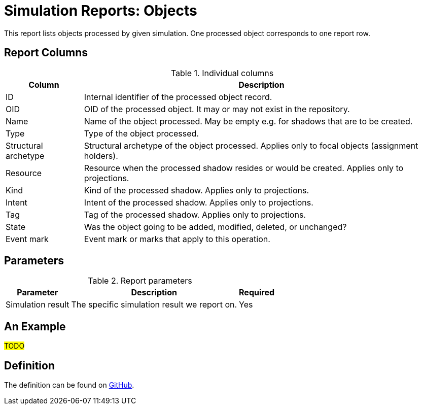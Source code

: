 = Simulation Reports: Objects
:page-toc: top
:page-since: "4.7"

This report lists objects processed by given simulation.
One processed object corresponds to one report row.

== Report Columns

.Individual columns
[%autowidth]
[%header]
|===
| Column | Description

| ID
| Internal identifier of the processed object record.

| OID
| OID of the processed object.
It may or may not exist in the repository.

| Name
| Name of the object processed.
May be empty e.g. for shadows that are to be created.

| Type
| Type of the object processed.

| Structural archetype
| Structural archetype of the object processed.
Applies only to focal objects (assignment holders).

| Resource
| Resource when the processed shadow resides or would be created.
Applies only to projections.

| Kind
| Kind of the processed shadow.
Applies only to projections.

| Intent
| Intent of the processed shadow.
Applies only to projections.

| Tag
| Tag of the processed shadow.
Applies only to projections.

| State
| Was the object going to be added, modified, deleted, or unchanged?

| Event mark
| Event mark or marks that apply to this operation.
|===

== Parameters

.Report parameters
[%autowidth]
[%header]
|===
| Parameter | Description | Required
| Simulation result | The specific simulation result we report on. | Yes
|===

== An Example

#TODO#

== Definition

The definition can be found on https://github.com/Evolveum/midpoint/blob/master/repo/system-init/src/main/resources/initial-objects/report/170-report-simulation-objects.xml[GitHub].
